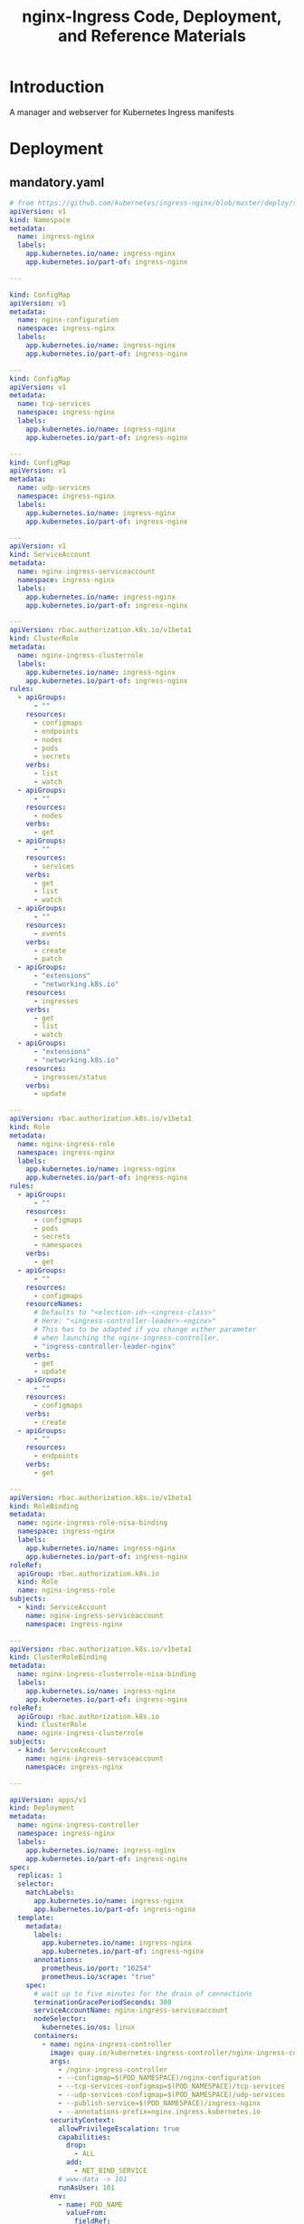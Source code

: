 #+TITLE: nginx-Ingress Code, Deployment, and Reference Materials
#+TODO: TODO(t) IN-PROGRESS(i) WAITING(w) | DONE(d)

* Introduction 
  A manager and webserver for Kubernetes Ingress manifests
* Deployment
** mandatory.yaml
#+begin_src yaml :tangle ./deployment/mandatory.yaml
# from https://github.com/kubernetes/ingress-nginx/blob/master/deploy/static/mandatory.yaml
apiVersion: v1
kind: Namespace
metadata:
  name: ingress-nginx
  labels:
    app.kubernetes.io/name: ingress-nginx
    app.kubernetes.io/part-of: ingress-nginx

---

kind: ConfigMap
apiVersion: v1
metadata:
  name: nginx-configuration
  namespace: ingress-nginx
  labels:
    app.kubernetes.io/name: ingress-nginx
    app.kubernetes.io/part-of: ingress-nginx

---
kind: ConfigMap
apiVersion: v1
metadata:
  name: tcp-services
  namespace: ingress-nginx
  labels:
    app.kubernetes.io/name: ingress-nginx
    app.kubernetes.io/part-of: ingress-nginx

---
kind: ConfigMap
apiVersion: v1
metadata:
  name: udp-services
  namespace: ingress-nginx
  labels:
    app.kubernetes.io/name: ingress-nginx
    app.kubernetes.io/part-of: ingress-nginx

---
apiVersion: v1
kind: ServiceAccount
metadata:
  name: nginx-ingress-serviceaccount
  namespace: ingress-nginx
  labels:
    app.kubernetes.io/name: ingress-nginx
    app.kubernetes.io/part-of: ingress-nginx

---
apiVersion: rbac.authorization.k8s.io/v1beta1
kind: ClusterRole
metadata:
  name: nginx-ingress-clusterrole
  labels:
    app.kubernetes.io/name: ingress-nginx
    app.kubernetes.io/part-of: ingress-nginx
rules:
  - apiGroups:
      - ""
    resources:
      - configmaps
      - endpoints
      - nodes
      - pods
      - secrets
    verbs:
      - list
      - watch
  - apiGroups:
      - ""
    resources:
      - nodes
    verbs:
      - get
  - apiGroups:
      - ""
    resources:
      - services
    verbs:
      - get
      - list
      - watch
  - apiGroups:
      - ""
    resources:
      - events
    verbs:
      - create
      - patch
  - apiGroups:
      - "extensions"
      - "networking.k8s.io"
    resources:
      - ingresses
    verbs:
      - get
      - list
      - watch
  - apiGroups:
      - "extensions"
      - "networking.k8s.io"
    resources:
      - ingresses/status
    verbs:
      - update

---
apiVersion: rbac.authorization.k8s.io/v1beta1
kind: Role
metadata:
  name: nginx-ingress-role
  namespace: ingress-nginx
  labels:
    app.kubernetes.io/name: ingress-nginx
    app.kubernetes.io/part-of: ingress-nginx
rules:
  - apiGroups:
      - ""
    resources:
      - configmaps
      - pods
      - secrets
      - namespaces
    verbs:
      - get
  - apiGroups:
      - ""
    resources:
      - configmaps
    resourceNames:
      # Defaults to "<election-id>-<ingress-class>"
      # Here: "<ingress-controller-leader>-<nginx>"
      # This has to be adapted if you change either parameter
      # when launching the nginx-ingress-controller.
      - "ingress-controller-leader-nginx"
    verbs:
      - get
      - update
  - apiGroups:
      - ""
    resources:
      - configmaps
    verbs:
      - create
  - apiGroups:
      - ""
    resources:
      - endpoints
    verbs:
      - get

---
apiVersion: rbac.authorization.k8s.io/v1beta1
kind: RoleBinding
metadata:
  name: nginx-ingress-role-nisa-binding
  namespace: ingress-nginx
  labels:
    app.kubernetes.io/name: ingress-nginx
    app.kubernetes.io/part-of: ingress-nginx
roleRef:
  apiGroup: rbac.authorization.k8s.io
  kind: Role
  name: nginx-ingress-role
subjects:
  - kind: ServiceAccount
    name: nginx-ingress-serviceaccount
    namespace: ingress-nginx

---
apiVersion: rbac.authorization.k8s.io/v1beta1
kind: ClusterRoleBinding
metadata:
  name: nginx-ingress-clusterrole-nisa-binding
  labels:
    app.kubernetes.io/name: ingress-nginx
    app.kubernetes.io/part-of: ingress-nginx
roleRef:
  apiGroup: rbac.authorization.k8s.io
  kind: ClusterRole
  name: nginx-ingress-clusterrole
subjects:
  - kind: ServiceAccount
    name: nginx-ingress-serviceaccount
    namespace: ingress-nginx

---

apiVersion: apps/v1
kind: Deployment
metadata:
  name: nginx-ingress-controller
  namespace: ingress-nginx
  labels:
    app.kubernetes.io/name: ingress-nginx
    app.kubernetes.io/part-of: ingress-nginx
spec:
  replicas: 1
  selector:
    matchLabels:
      app.kubernetes.io/name: ingress-nginx
      app.kubernetes.io/part-of: ingress-nginx
  template:
    metadata:
      labels:
        app.kubernetes.io/name: ingress-nginx
        app.kubernetes.io/part-of: ingress-nginx
      annotations:
        prometheus.io/port: "10254"
        prometheus.io/scrape: "true"
    spec:
      # wait up to five minutes for the drain of connections
      terminationGracePeriodSeconds: 300
      serviceAccountName: nginx-ingress-serviceaccount
      nodeSelector:
        kubernetes.io/os: linux
      containers:
        - name: nginx-ingress-controller
          image: quay.io/kubernetes-ingress-controller/nginx-ingress-controller:0.28.0
          args:
            - /nginx-ingress-controller
            - --configmap=$(POD_NAMESPACE)/nginx-configuration
            - --tcp-services-configmap=$(POD_NAMESPACE)/tcp-services
            - --udp-services-configmap=$(POD_NAMESPACE)/udp-services
            - --publish-service=$(POD_NAMESPACE)/ingress-nginx
            - --annotations-prefix=nginx.ingress.kubernetes.io
          securityContext:
            allowPrivilegeEscalation: true
            capabilities:
              drop:
                - ALL
              add:
                - NET_BIND_SERVICE
            # www-data -> 101
            runAsUser: 101
          env:
            - name: POD_NAME
              valueFrom:
                fieldRef:
                  fieldPath: metadata.name
            - name: POD_NAMESPACE
              valueFrom:
                fieldRef:
                  fieldPath: metadata.namespace
          ports:
            - name: http
              containerPort: 80
              protocol: TCP
            - name: https
              containerPort: 443
              protocol: TCP
          livenessProbe:
            failureThreshold: 3
            httpGet:
              path: /healthz
              port: 10254
              scheme: HTTP
            initialDelaySeconds: 10
            periodSeconds: 10
            successThreshold: 1
            timeoutSeconds: 10
          readinessProbe:
            failureThreshold: 3
            httpGet:
              path: /healthz
              port: 10254
              scheme: HTTP
            periodSeconds: 10
            successThreshold: 1
            timeoutSeconds: 10
          lifecycle:
            preStop:
              exec:
                command:
                  - /wait-shutdown

---

apiVersion: v1
kind: LimitRange
metadata:
  name: ingress-nginx
  namespace: ingress-nginx
  labels:
    app.kubernetes.io/name: ingress-nginx
    app.kubernetes.io/part-of: ingress-nginx
spec:
  limits:
  - min:
      memory: 90Mi
      cpu: 100m
    type: Container   
#+end_src

** kustomization.yaml
#+begin_src yaml :tangle ./deployment/kustomization.yaml   
apiVersion: kustomize.config.k8s.io/v1beta1
kind: Kustomization
# https://kind.sigs.k8s.io/docs/user/ingress/#ingress-nginx
# https://github.com/kubernetes/ingress-nginx/blob/master/deploy/static/mandatory.yaml
# https://raw.githubusercontent.com/kubernetes/ingress-nginx/nginx-0.28.0/deploy/static/provider/baremetal/service-nodeport.yaml
# namespace: ingress-nginx
resources:
  - mandatory.yaml
  - service-nodeport.yaml
  - basic-auth.yaml
patchesJson6902:
  - target:
      group: apps
      version: v1
      kind: Deployment
      name: nginx-ingress-controller
    path: patch.yaml
#+end_src

** basic-auth.yaml
#+begin_src yaml :tangle ./deployment/basic-auth.yaml   
# kubectl delete secret basic-auth
# kubectl create secret generic basic-auth \
# --from-literal=auth=$(LOGIN=ii ; PASSWORD=ii ; echo $PASSWORD | htpasswd -i -n $LOGIN)
apiVersion: v1
kind: Secret
metadata:
  name: basic-auth
type: Opaque
data:
  auth: aWk6JGFwcjEkZ09qVnEzS3gkZVdHREd3WDhUU3JxU2p0cjVBamdJMA==
#+end_src

** patch.yaml
#+begin_src yaml :tangle ./deployment/patch.yaml  
# Ensure http/https are available outside kind
- op: add
  path: /spec/template/spec/nodeSelector/ingress-ready
  value: "true"
- op: add
  path: /spec/template/spec/tolerations
  value:
    - key: "node-role.kubernetes.io/master"
      operator: "Equal"
      effect: "NoSchedule"
- op: add
  path: /spec/template/spec/containers/0/ports/0/hostPort
  value: 80
- op: add
  path: /spec/template/spec/containers/0/ports/1/hostPort
  value: 443
# Ensure tmate dev ssh port is available outside kind
- op: add
  path: /spec/template/spec/containers/0/ports/-
  value:
    containerPort: 2200
    hostPort: 2200
    protocol: TCP
# Ensure postgres is available outside kind
- op: add
  path: /spec/template/spec/containers/0/ports/-
  value:
    containerPort: 5432
    hostPort: 5432
    protocol: TCP
# Ensure tilt is available outside kind
- op: add
  path: /spec/template/spec/containers/0/ports/-
  value:
    containerPort: 10350
    hostPort: 10350
    protocol: TCP
#+end_src

** service-nodeport.yaml
#+begin_src yaml :tangle ./deployment/service-nodeport.yaml
# from https://raw.githubusercontent.com/kubernetes/ingress-nginx/nginx-0.28.0/deploy/static/provider/baremetal/service-nodeport.yaml
apiVersion: v1
kind: Service
metadata:
  name: ingress-nginx
  namespace: ingress-nginx
  labels:
    app.kubernetes.io/name: ingress-nginx
    app.kubernetes.io/part-of: ingress-nginx
spec:
  type: NodePort
  ports:
    - name: http
      port: 80
      targetPort: 80
      protocol: TCP
    - name: https
      port: 443
      targetPort: 443
      protocol: TCP
  selector:
    app.kubernetes.io/name: ingress-nginx
    app.kubernetes.io/part-of: ingress-nginx
#+end_src

* Footnotes
